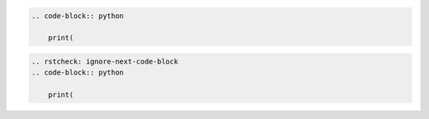 .. code-block:: rst

    .. code-block:: python

        print(


.. code-block:: rst

    .. rstcheck: ignore-next-code-block
    .. code-block:: python

        print(
